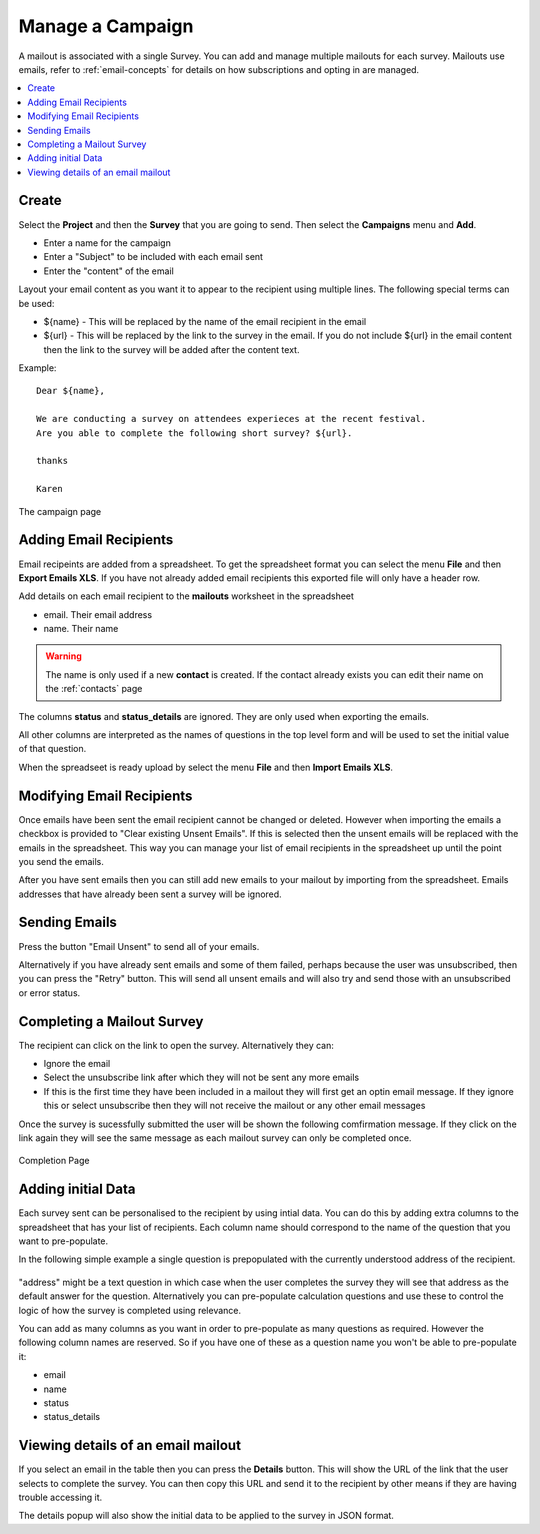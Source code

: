 Manage a Campaign
=================

A mailout is associated with a single Survey.  You can add and manage multiple mailouts for each survey. Mailouts use emails, refer to :ref:`email-concepts`
for details on how subscriptions and opting in are managed.

.. contents::
 :local:

Create
------

Select the **Project** and then the **Survey** that you are going to send.  Then select the **Campaigns** menu and **Add**.

*  Enter a name for the campaign
*  Enter a "Subject" to be included with each email sent
*  Enter the "content" of the email

Layout your email content as you want it to appear to the recipient using multiple lines.  The following special terms can be used:

*  ${name}  - This will be replaced by the name of the email recipient in the email
*  ${url}  - This will be replaced by the link to the survey in the email.  If you do not include ${url} in the email content then the 
   link to the survey will be added after the content text.

Example::

  Dear ${name},

  We are conducting a survey on attendees experieces at the recent festival.
  Are you able to complete the following short survey? ${url}.

  thanks

  Karen


.. figure::  _images/campaign.jpg
   :align:   center
   :width:  500px
   :alt: The campaign page

   The campaign page

Adding Email Recipients
-----------------------

Email recipeints are added from a spreadsheet.  To get the spreadsheet format you can select the menu **File** and then **Export Emails XLS**.  If you have not
already added email recipients this exported file will only have a header row.

Add details on each email recipient to the **mailouts** worksheet in the spreadsheet

*  email.  Their email address
*  name.   Their name

.. warning::

  The name is only used if a new **contact** is created.  If the contact already exists you can edit their name on the :ref:`contacts` page

The columns **status** and **status_details** are ignored.  They are only used when exporting the emails.

All other columns are interpreted as the names of questions in the top level form and will be used to set the initial value of that question.

When the spreadseet is ready upload by select the menu **File** and then **Import Emails XLS**.

.. note:

  Only emails that are not already in the campaign will be added.  If you select the checkbox "Clear existing unsent emails" then email addresses that have not
  already been sent will be removed. 

Modifying Email Recipients
--------------------------

Once emails have been sent the email recipient cannot be changed or deleted.  However when importing the emails a checkbox is provided to
"Clear existing Unsent Emails". If this is selected then the unsent emails will be replaced with the emails in the spreadsheet. This
way you can manage your list of email recipients in the spreadsheet up until the point you send the emails.

After you have sent emails then you can still add new emails to your mailout by importing from the spreadsheet. Emails addresses that have already been
sent a survey will be ignored.

Sending Emails
--------------

Press the button "Email Unsent" to send all of your emails.

Alternatively if you have already sent emails and some of them failed, perhaps because the user was unsubscribed, then you can press the "Retry" button.
This will send all unsent emails and will also try and send those with an unsubscribed or error status.  

Completing a Mailout Survey
---------------------------

The recipient can click on the link to open the survey. Alternatively they can:

*  Ignore the email
*  Select the unsubscribe link after which they will not be sent any more emails
*  If this is the first time they have been included in a mailout they will first get an optin email message.  If they ignore this
   or select unsubscribe then they will not receive the mailout or any other email messages

Once the survey is sucessfully submitted the user will be shown the following comfirmation message.  If they click on the link again they will see the 
same message as each mailout survey can only be completed once.

.. figure::  _images/mailout1.png
   :align:   center
   :width: 200px
   :alt: Page shown after a mailout survey has been completed

   Completion Page

Adding initial Data
-------------------

Each survey sent can be personalised to the recipient by using intial data.   You can do this by adding extra columns to the spreadsheet that has your list
of recipients.  Each column name should correspond to the name of the question that you want to pre-populate.

In the following simple example a single question is prepopulated with the currently understood address of the recipient.

.. figure::  _images/mailout2.jpg
   :align:   center
   :width: 500px
   :alt: Adding initial data to a mailout survey

"address" might be a text question in which case when the user completes the survey they will see that address as the default answer for the question. 
Alternatively you can pre-populate calculation questions and use these to control the logic of how the survey is completed using relevance.

You can add as many columns as you want in order to pre-populate as many questions as required.  However the following column names are
reserved. So if you have one of these as a question name you won't be able to pre-populate it:

*  email
*  name
*  status
*  status_details

Viewing details of an email mailout
-----------------------------------

If you select an email in the table then you can press the **Details** button.  This will show the URL of the link that the user selects to complete the survey.
You can then copy this URL and send it to the recipient by other means if they are having trouble accessing it.

The details popup will also show the initial data to be applied to the survey in JSON format. 

